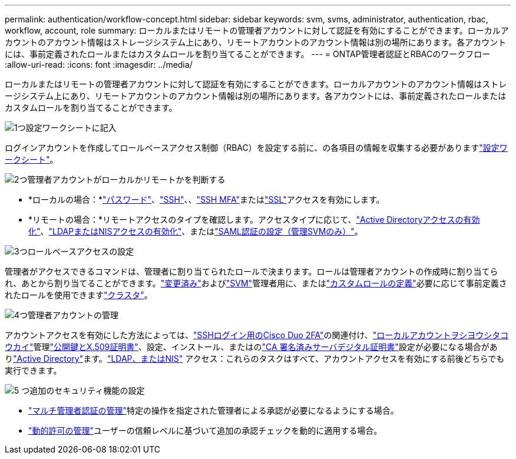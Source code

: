 ---
permalink: authentication/workflow-concept.html 
sidebar: sidebar 
keywords: svm, svms, administrator, authentication, rbac, workflow, account, role 
summary: ローカルまたはリモートの管理者アカウントに対して認証を有効にすることができます。ローカルアカウントのアカウント情報はストレージシステム上にあり、リモートアカウントのアカウント情報は別の場所にあります。各アカウントには、事前定義されたロールまたはカスタムロールを割り当てることができます。 
---
= ONTAP管理者認証とRBACのワークフロー
:allow-uri-read: 
:icons: font
:imagesdir: ../media/


[role="lead"]
ローカルまたはリモートの管理者アカウントに対して認証を有効にすることができます。ローカルアカウントのアカウント情報はストレージシステム上にあり、リモートアカウントのアカウント情報は別の場所にあります。各アカウントには、事前定義されたロールまたはカスタムロールを割り当てることができます。

.image:https://raw.githubusercontent.com/NetAppDocs/common/main/media/number-1.png["1つ"]設定ワークシートに記入
[role="quick-margin-para"]
ログインアカウントを作成してロールベースアクセス制御（RBAC）を設定する前に、の各項目の情報を収集する必要がありますlink:config-worksheets-reference.html["設定ワークシート"]。

.image:https://raw.githubusercontent.com/NetAppDocs/common/main/media/number-2.png["2つ"]管理者アカウントがローカルかリモートかを判断する
[role="quick-margin-list"]
* *ローカルの場合：*link:enable-password-account-access-task.html["パスワード"]、link:enable-ssh-public-key-accounts-task.html["SSH"]、、link:mfa-overview.html["SSH MFA"]またはlink:enable-ssl-certificate-accounts-task.html["SSL"]アクセスを有効にします。
* *リモートの場合：*リモートアクセスのタイプを確認します。アクセスタイプに応じて、link:grant-access-active-directory-users-groups-task.html["Active Directoryアクセスの有効化"]、link:grant-access-nis-ldap-user-accounts-task.html["LDAPまたはNISアクセスの有効化"]、またはlink:../system-admin/configure-saml-authentication-task.html["SAML認証の設定（管理SVMのみ）"]。


.image:https://raw.githubusercontent.com/NetAppDocs/common/main/media/number-3.png["3つ"]ロールベースアクセスの設定
[role="quick-margin-para"]
管理者がアクセスできるコマンドは、管理者に割り当てられたロールで決まります。ロールは管理者アカウントの作成時に割り当てられ、あとから割り当てることができます。link:modify-role-assigned-administrator-task.html["変更済み"]およびlink:predefined-roles-svm-administrators-concept.html["SVM"]管理者用に、またはlink:define-custom-roles-task.html["カスタムロールの定義"]必要に応じて事前定義されたロールを使用できますlink:predefined-roles-cluster-administrators-concept.html["クラスタ"]。

.image:https://raw.githubusercontent.com/NetAppDocs/common/main/media/number-4.png["4つ"]管理者アカウントの管理
[role="quick-margin-para"]
アカウントアクセスを有効にした方法によっては、link:configure-cisco-duo-mfa-task.html["SSHログイン用のCisco Duo 2FA"]の関連付け、link:manage-public-key-authentication-concept.html["ローカルアカウントヲシヨウシタコウカイ"]管理link:manage-ssh-public-keys-and-certificates.html["公開鍵とX.509証明書"]、設定、インストール、またはのlink:install-server-certificate-cluster-svm-ssl-server-task.html["CA 署名済みサーバデジタル証明書"]設定が必要になる場合がありlink:enable-ad-users-groups-access-cluster-svm-task.html["Active Directory"]ます。link:enable-nis-ldap-users-access-cluster-task.html["LDAP、またはNIS"] アクセス：これらのタスクはすべて、アカウントアクセスを有効にする前後どちらでも実行できます。

.image:https://raw.githubusercontent.com/NetAppDocs/common/main/media/number-5.png["5 つ"]追加のセキュリティ機能の設定
[role="quick-margin-list"]
* link:../multi-admin-verify/index.html["マルチ管理者認証の管理"]特定の操作を指定された管理者による承認が必要になるようにする場合。
* link:dynamic-authorization-overview.html["動的許可の管理"]ユーザーの信頼レベルに基づいて追加の承認チェックを動的に適用する場合。

